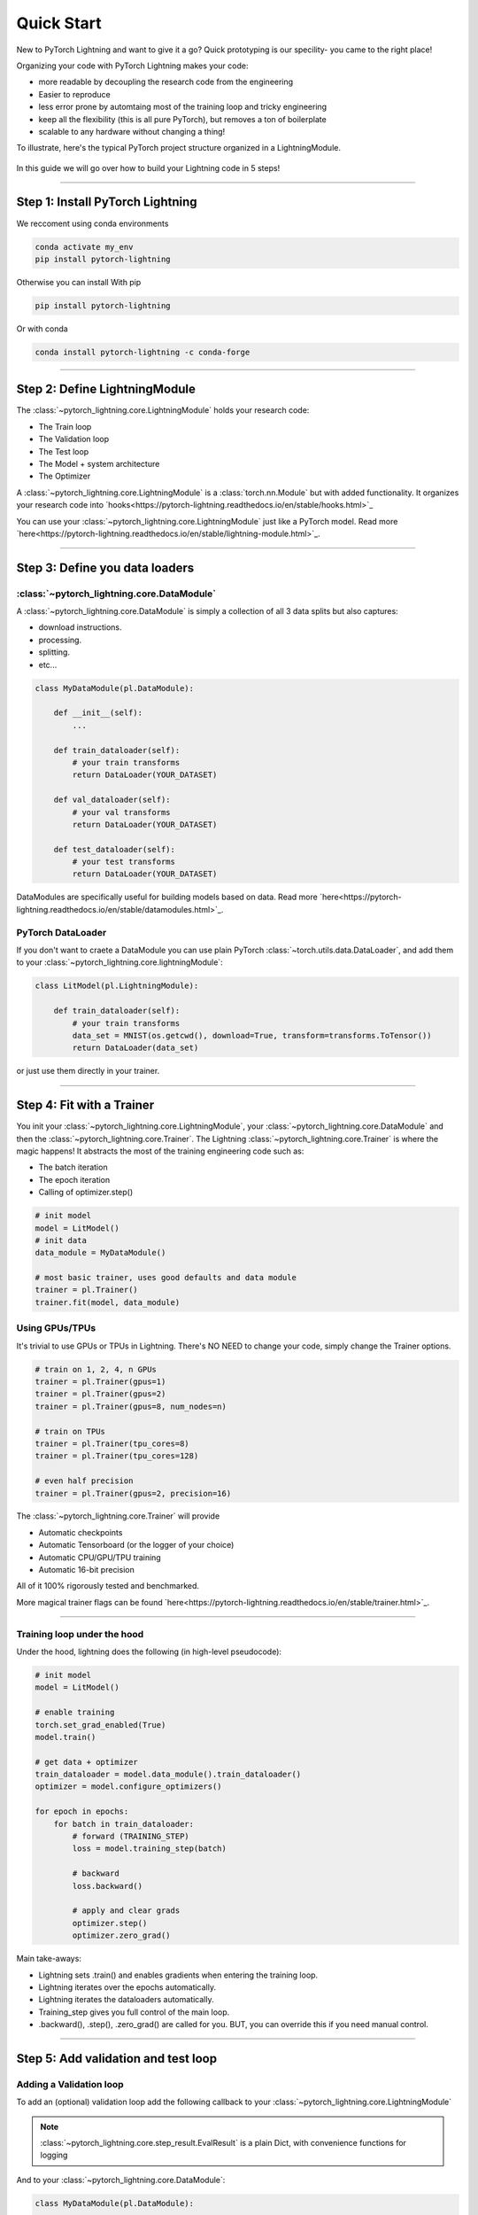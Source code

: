.. testsetup:: *

    from pytorch_lightning.core.lightning import LightningModule
    from pytorch_lightning.trainer.trainer import Trainer
    import os
    import torch
    from torch.nn import functional as F
    from torch.utils.data import DataLoader


Quick Start
===========

New to PyTorch Lightning and want to give it a go? Quick prototyping is our specility- you came to the right place!

Organizing your code with PyTorch Lightning makes your code:

* more readable by decoupling the research code from the engineering
* Easier to reproduce
* less error prone by automtaing most of the training loop and tricky engineering
* keep all the flexibility (this is all pure PyTorch), but removes a ton of boilerplate
* scalable to any hardware without changing a thing!

To illustrate, here's the typical PyTorch project structure organized in a LightningModule.

.. figure:: https://pl-bolts-doc-images.s3.us-east-2.amazonaws.com/pt_animation_gif.gif
   :alt: Convert from PyTorch to Lightning
   
   
In this guide we will go over how to build your Lightning code in 5 steps!


----------

Step 1: Install PyTorch Lightning
---------------------------------

We reccoment using conda environments

.. code-block:: bash

    conda activate my_env
    pip install pytorch-lightning

Otherwise you can install With pip

.. code-block:: bash

    pip install pytorch-lightning

Or with conda

.. code-block:: bash

    conda install pytorch-lightning -c conda-forge

----------

Step 2: Define LightningModule
------------------------------
The :class:`~pytorch_lightning.core.LightningModule` holds your research code:

- The Train loop
- The Validation loop
- The Test loop
- The Model + system architecture
- The Optimizer

A :class:`~pytorch_lightning.core.LightningModule` is a :class:`torch.nn.Module` but with added functionality. It organizes your research code into `hooks<https://pytorch-lightning.readthedocs.io/en/stable/hooks.html>`_


.. testcode::
    :skipif: not TORCHVISION_AVAILABLE


    import pytorch_lightning as pl
    from pytorch_lightning.metrics.functional import accuracy

    class LitModel(pl.LightningModule):

        def __init__(self):
            super().__init__()
            self.l1 = torch.nn.Linear(28 * 28, 10)

        def forward(self, x):
            return torch.relu(self.l1(x.view(x.size(0), -1)))

        def training_step(self, batch, batch_idx):
            x, y = batch
            y_hat = self(x)
            loss = F.cross_entropy(y_hat, y)
            return loss

        def configure_optimizers(self):
            return torch.optim.Adam(self.parameters(), lr=0.0005)
            
            
You can use your :class:`~pytorch_lightning.core.LightningModule` just like a PyTorch model. Read more `here<https://pytorch-lightning.readthedocs.io/en/stable/lightning-module.html>`_.

----------

Step 3: Define you data loaders
-------------------------------

:class:`~pytorch_lightning.core.DataModule`
^^^^^^^^^^^^^^^^^^^^^^^^^^^^^^^^^^^^^^^^^^^
A :class:`~pytorch_lightning.core.DataModule` is simply a collection of all 3 data splits but
also captures:

- download instructions.
- processing.
- splitting.
- etc...

.. code-block:: python

    class MyDataModule(pl.DataModule):

        def __init__(self):
            ...

        def train_dataloader(self):
            # your train transforms
            return DataLoader(YOUR_DATASET)

        def val_dataloader(self):
            # your val transforms
            return DataLoader(YOUR_DATASET)

        def test_dataloader(self):
            # your test transforms
            return DataLoader(YOUR_DATASET)


DataModules are specifically useful for building models based on data. Read more `here<https://pytorch-lightning.readthedocs.io/en/stable/datamodules.html>`_.

PyTorch DataLoader
^^^^^^^^^^^^^^^^^^
If you don't want to craete a DataModule you can use plain PyTorch :class:`~torch.utils.data.DataLoader`, and add them to your :class:`~pytorch_lightning.core.lightningModule`:

.. code-block:: python

    class LitModel(pl.LightningModule):

        def train_dataloader(self):
            # your train transforms
            data_set = MNIST(os.getcwd(), download=True, transform=transforms.ToTensor())
            return DataLoader(data_set)
            
or just use them directly in your trainer.

----------

Step 4: Fit with a Trainer
--------------------------
You init your :class:`~pytorch_lightning.core.LightningModule`, your :class:`~pytorch_lightning.core.DataModule` and then the :class:`~pytorch_lightning.core.Trainer`. 
The Lightning :class:`~pytorch_lightning.core.Trainer` is where the magic happens! It abstracts the most of the training engineering code such as:

* The batch iteration
* The epoch iteration
* Calling of optimizer.step()


.. code-block:: python

    # init model
    model = LitModel()
    # init data
    data_module = MyDataModule()

    # most basic trainer, uses good defaults and data module
    trainer = pl.Trainer()
    trainer.fit(model, data_module)

Using GPUs/TPUs
^^^^^^^^^^^^^^^
It's trivial to use GPUs or TPUs in Lightning. There's NO NEED to change your code, simply change the Trainer options.

.. code-block:: python

    # train on 1, 2, 4, n GPUs
    trainer = pl.Trainer(gpus=1)
    trainer = pl.Trainer(gpus=2)
    trainer = pl.Trainer(gpus=8, num_nodes=n)

    # train on TPUs
    trainer = pl.Trainer(tpu_cores=8)
    trainer = pl.Trainer(tpu_cores=128)

    # even half precision
    trainer = pl.Trainer(gpus=2, precision=16)
    
The :class:`~pytorch_lightning.core.Trainer` will provide

* Automatic checkpoints
* Automatic Tensorboard (or the logger of your choice)
* Automatic CPU/GPU/TPU training
* Automatic 16-bit precision

All of it 100% rigorously tested and benchmarked.

More magical trainer flags can be found `here<https://pytorch-lightning.readthedocs.io/en/stable/trainer.html>`_.

--------------

Training loop under the hood
^^^^^^^^^^^^^^^^^^^^^^^^^^^^
Under the hood, lightning does the following (in high-level pseudocode):

.. code-block:: python

    # init model
    model = LitModel()

    # enable training
    torch.set_grad_enabled(True)
    model.train()

    # get data + optimizer
    train_dataloader = model.data_module().train_dataloader()
    optimizer = model.configure_optimizers()

    for epoch in epochs:
        for batch in train_dataloader:
            # forward (TRAINING_STEP)
            loss = model.training_step(batch)

            # backward
            loss.backward()

            # apply and clear grads
            optimizer.step()
            optimizer.zero_grad()

Main take-aways:

- Lightning sets .train() and enables gradients when entering the training loop.
- Lightning iterates over the epochs automatically.
- Lightning iterates the dataloaders automatically.
- Training_step gives you full control of the main loop.
- .backward(), .step(), .zero_grad() are called for you. BUT, you can override this if you need manual control.

----------


Step 5: Add validation and test loop
------------------------------------

Adding a Validation loop
^^^^^^^^^^^^^^^^^^^^^^^^
To add an (optional) validation loop add the following callback to your :class:`~pytorch_lightning.core.LightningModule`

.. testcode::

    class LitModel(LightningModule):

        def validation_step(self, batch, batch_idx):
            x, y = batch
            y_hat = self(x)
            loss = F.cross_entropy(y_hat, y)

            result = pl.EvalResult(checkpoint_on=loss)
            result.log('val_loss', loss)
            return result

.. note:: :class:`~pytorch_lightning.core.step_result.EvalResult` is a plain Dict, with convenience functions for logging

And to your :class:`~pytorch_lightning.core.DataModule`:

.. code-block:: python

    class MyDataModule(pl.DataModule):

        def __init__(self):
            ...

        def val_dataloader(self):
            # your val transforms
            return DataLoader(YOUR_DATASET)

And now the trainer will call the validation loop automatically.


Validation loop under the hood
^^^^^^^^^^^^^^^^^^^^^^^^^^^^^^
Under the hood in pseudocode, lightning does the following:

.. code-block:: python

    # ...
    for batch in train_dataloader:
        loss = model.training_step()
        loss.backward()
        # ...

        if validate_at_some_point:
            # disable grads + batchnorm + dropout
            torch.set_grad_enabled(False)
            model.eval()

            val_outs = []
            for val_batch in model.data_module.val_dataloader:
                val_out = model.validation_step(val_batch)
                val_outs.append(val_out)
            model.validation_epoch_end(val_outs)

            # enable grads + batchnorm + dropout
            torch.set_grad_enabled(True)
            model.train()

Lightning automatically:

- Enables gradients and sets model to train() in the train loop
- Disables gradients and sets model to eval() in val loop
- After val loop ends, enables gradients and sets model to train()

-------------

Adding a Test loop
^^^^^^^^^^^^^^^^^^
You might also need an optional test loop. Similarly, add the following callback to your :class:`~pytorch_lightning.core.LightningModule`

.. testcode::

    class LitModel(LightningModule):


        def test_step(self, batch, batch_idx):
            x, y = batch
            y_hat = self(x)
            loss = F.cross_entropy(y_hat, y)

            result = pl.EvalResult()
            result.log('test_loss', loss)
            return result

.. note:: :class:`~pytorch_lightning.core.step_result.EvalResult` is a plain Dict, with convenience functions for logging

And to your :class:`~pytorch_lightning.core.DataModule`:

.. code-block:: python

    class MyDataModule(pl.DataModule):

        def __init__(self):
            ...

        def test_dataloader(self):
            # your val transforms
            return DataLoader(YOUR_DATASET)


However, this time you need to specifically call test (this is done so you don't use the test set by mistake).

.. code-block:: python

    # OPTION 1:
    # test after fit
    trainer.fit(model, data_module)
    trainer.test(datamodule=data_module)


.. code-block:: python

    # OPTION 2:
    # test after loading weights
    model = LitModel.load_from_checkpoint(PATH)
    trainer = Trainer(model, data_module)
    trainer.test(datamodule=data_module)

Test loop under the hood
^^^^^^^^^^^^^^^^^^^^^^^^
Under the hood, lightning does the following in (pseudocode):

.. code-block:: python

    # disable grads + batchnorm + dropout
    torch.set_grad_enabled(False)
    model.eval()

    test_outs = []
    for test_batch in model.data_module.test_dataloader:
        test_out = model.test_step(val_batch)
        test_outs.append(test_out)

    model.test_epoch_end(test_outs)

    # enable grads + batchnorm + dropout
    torch.set_grad_enabled(True)
    model.train()


-----------------

That's it!

Without changing a SINGLE line of your code, you can now do the following with the above code

.. code-block:: python

    # train on TPUs using 16 bit precision with early stopping
    # using only half the training data and checking validation every quarter of a training epoch
    trainer = Trainer(
        tpu_cores=8,
        precision=16,
        early_stop_checkpoint=True,
        limit_train_batches=0.5,
        val_check_interval=0.25
    )


.. code-block:: python

    # train on 256 GPUs
    trainer = Trainer(
        gpus=8,
        num_nodes=32
    )


.. code-block:: python

  # train on 1024 CPUs across 128 machines
    trainer = Trainer(
        num_processes=8,
        num_nodes=128
    )

And the best part is that your code is STILL just PyTorch... meaning you can do anything you
would normally do.

.. code-block:: python

    model = LitModel()
    model.eval()

    y_hat = model(x)

    model.anything_you_can_do_with_pytorch()

---------------

Once you define and train your first Lightning model, you might want to try other cool features like

- `Logging <https://pytorch-lightning.readthedocs.io/en/stable/loggers.html>`_
- `Automatic checkpointing <https://pytorch-lightning.readthedocs.io/en/stable/weights_loading.html>`_
- `Automatic early stopping <https://pytorch-lightning.readthedocs.io/en/stable/early_stopping.html>`_
- `Add custom callbacks <https://pytorch-lightning.readthedocs.io/en/stable/callbacks.html>`_
- `Dry run mode <https://pytorch-lightning.readthedocs.io/en/stable/debugging.html#fast-dev-run>`_ (Hit every line of your code once to see if you have bugs, instead of waiting hours to crash on validation ;)
- `Automatically overfit your model for a sanity test <https://pytorch-lightning.readthedocs.io/en/stable/debugging.html?highlight=overfit#make-model-overfit-on-subset-of-data>`_
- `Automatic truncated-back-propagation-through-time <https://pytorch-lightning.readthedocs.io/en/stable/api/pytorch_lightning.trainer.training_loop.html?highlight=truncated#truncated-backpropagation-through-time>`_
- `Automatically scale your batch size <https://pytorch-lightning.readthedocs.io/en/stable/training_tricks.html?highlight=batch%20size#auto-scaling-of-batch-size>`_
- `Automatically find a good learning rate <https://pytorch-lightning.readthedocs.io/en/stable/lr_finder.html>`_
- `Load checkpoints directly from S3 <https://pytorch-lightning.readthedocs.io/en/stable/weights_loading.html#checkpoint-loading>`_
- `Profile your code for speed/memory bottlenecks <https://pytorch-lightning.readthedocs.io/en/stable/profiler.html>`_
- `Scale to massive compute clusters <https://pytorch-lightning.readthedocs.io/en/stable/slurm.html>`_
- `Use multiple dataloaders per train/val/test loop <https://pytorch-lightning.readthedocs.io/en/stable/multiple_loaders.html>`_
- `Use multiple optimizers to do Reinforcement learning or even GANs <https://pytorch-lightning.readthedocs.io/en/stable/optimizers.html?highlight=multiple%20optimizers#use-multiple-optimizers-like-gans>`_

-----------

Masterclass
-----------
Go pro by tunning in to our Masterclass! New episodes every week.


.. image:: _images/general/PTL101_youtube_thumbnail.jpg
    :width: 500
    :align: center
    :alt: Masterclass
    :target: https://www.youtube.com/playlist?list=PLaMu-SDt_RB5NUm67hU2pdE75j6KaIOv2
    

Or read our `walkthrough<https://pytorch-lightning.readthedocs.io/en/stable/introduction_guide.html>`_. to learn more!

